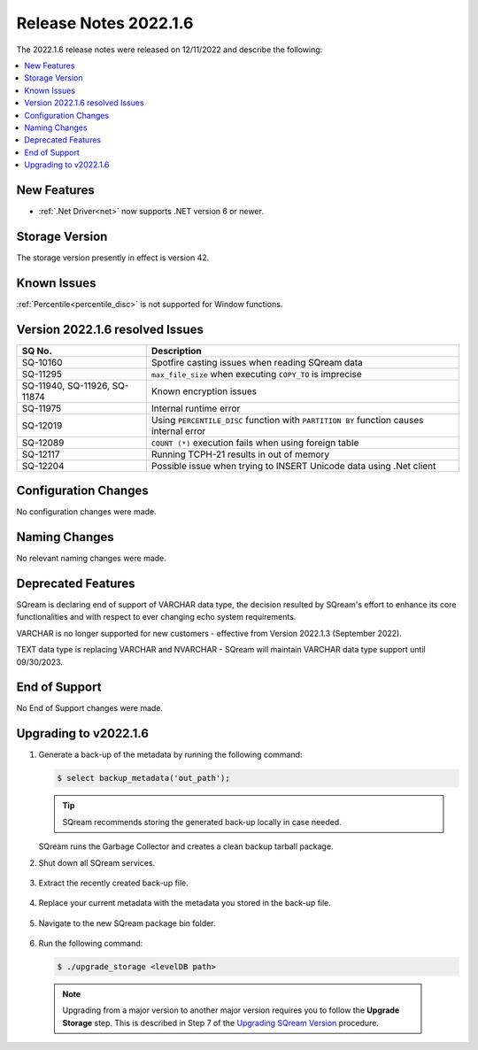 .. _2022.1.6:

**************************
Release Notes 2022.1.6
**************************
The 2022.1.6 release notes were released on 12/11/2022 and describe the following:

.. contents:: 
   :local:
   :depth: 1      

New Features
----------
 
* :ref:`.Net Driver<net>` now supports .NET version 6 or newer. 

	::

Storage Version
---------------

The storage version presently in effect is version 42. 

Known Issues
---------
:ref:`Percentile<percentile_disc>` is not supported for Window functions.

Version 2022.1.6 resolved Issues
---------

+--------------------------------+------------------------------------------------------------------------------------------+
|  **SQ No.**                    |  **Description**                                                                         |
+================================+==========================================================================================+
| SQ-10160                       | Spotfire casting issues when reading SQream data                                         |
+--------------------------------+------------------------------------------------------------------------------------------+
| SQ-11295                       | ``max_file_size`` when executing ``COPY_TO`` is imprecise                                |
+--------------------------------+------------------------------------------------------------------------------------------+
|  SQ-11940, SQ-11926, SQ-11874  | Known encryption issues                                                                  |
+--------------------------------+------------------------------------------------------------------------------------------+
| SQ-11975                       | Internal runtime error                                                                   |
+--------------------------------+------------------------------------------------------------------------------------------+
| SQ-12019                       | Using ``PERCENTILE_DISC`` function with ``PARTITION BY`` function causes internal error  |
+--------------------------------+------------------------------------------------------------------------------------------+
| SQ-12089                       | ``COUNT (*)`` execution fails when using foreign table                                   |
+--------------------------------+------------------------------------------------------------------------------------------+
| SQ-12117                       | Running TCPH-21 results in out of memory                                                 |
+--------------------------------+------------------------------------------------------------------------------------------+
| SQ-12204                       | Possible issue when trying to INSERT Unicode data using .Net client                      |
+--------------------------------+------------------------------------------------------------------------------------------+

 




Configuration Changes
--------
No configuration changes were made.

Naming Changes
-------
No relevant naming changes were made.

Deprecated Features
-------
SQream is declaring end of support of VARCHAR data type, the decision resulted by SQream's effort to enhance its core functionalities and with respect to ever changing echo system requirements.

VARCHAR is no longer supported for new customers - effective from Version 2022.1.3 (September 2022).  

TEXT data type is replacing VARCHAR and NVARCHAR - SQream will maintain VARCHAR data type support until 09/30/2023.


End of Support
-------
No End of Support changes were made.

Upgrading to v2022.1.6
-------
1. Generate a back-up of the metadata by running the following command:

   .. code-block:: console

      $ select backup_metadata('out_path');
	  
   .. tip:: SQream recommends storing the generated back-up locally in case needed.
   
   SQream runs the Garbage Collector and creates a clean backup tarball package.
   
2. Shut down all SQream services.

    ::

3. Extract the recently created back-up file.

    ::

4. Replace your current metadata with the metadata you stored in the back-up file.

    ::

5. Navigate to the new SQream package bin folder.

    ::

6. Run the following command:

   .. code-block:: console

      $ ./upgrade_storage <levelDB path>

  .. note:: Upgrading from a major version to another major version requires you to follow the **Upgrade Storage** step. This is described in Step 7 of the `Upgrading SQream Version <../installation_guides/installing_sqream_with_binary.html#upgrading-sqream-version>`_ procedure.
  
